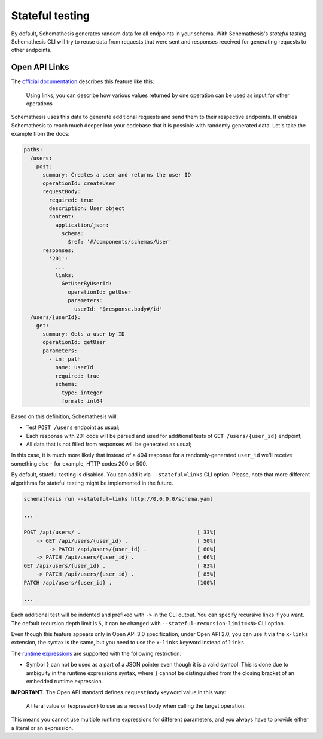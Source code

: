 .. _stateful:

Stateful testing
================

By default, Schemathesis generates random data for all endpoints in your schema. With Schemathesis's `stateful testing`
Schemathesis CLI will try to reuse data from requests that were sent and responses received for generating requests to
other endpoints.

Open API Links
--------------

The `official documentation <https://swagger.io/docs/specification/links/>`_ describes this feature like this:

    Using links, you can describe how various values returned by one operation can be used as input for other operations

Schemathesis uses this data to generate additional requests and send them to their respective endpoints.
It enables Schemathesis to reach much deeper into your codebase that it is possible with randomly generated data.
Let's take the example from the docs:

.. code:: yaml

    paths:
      /users:
        post:
          summary: Creates a user and returns the user ID
          operationId: createUser
          requestBody:
            required: true
            description: User object
            content:
              application/json:
                schema:
                  $ref: '#/components/schemas/User'
          responses:
            '201':
              ...
              links:
                GetUserByUserId:
                  operationId: getUser
                  parameters:
                    userId: '$response.body#/id'
      /users/{userId}:
        get:
          summary: Gets a user by ID
          operationId: getUser
          parameters:
            - in: path
              name: userId
              required: true
              schema:
                type: integer
                format: int64

Based on this definition, Schemathesis will:

- Test ``POST /users`` endpoint as usual;
- Each response with 201 code will be parsed and used for additional tests of ``GET /users/{user_id}`` endpoint;
- All data that is not filled from responses will be generated as usual;

In this case, it is much more likely that instead of a 404 response for a randomly-generated ``user_id`` we'll receive
something else - for example, HTTP codes 200 or 500.

By default, stateful testing is disabled. You can add it via ``--stateful=links`` CLI option. Please, note that more
different algorithms for stateful testing might be implemented in the future.

.. code:: bash

    schemathesis run --stateful=links http://0.0.0.0/schema.yaml

    ...

    POST /api/users/ .                                     [ 33%]
        -> GET /api/users/{user_id} .                      [ 50%]
            -> PATCH /api/users/{user_id} .                [ 60%]
        -> PATCH /api/users/{user_id} .                    [ 66%]
    GET /api/users/{user_id} .                             [ 83%]
        -> PATCH /api/users/{user_id} .                    [ 85%]
    PATCH /api/users/{user_id} .                           [100%]

    ...

Each additional test will be indented and prefixed with ``->`` in the CLI output.
You can specify recursive links if you want. The default recursion depth limit is ``5``, it can be changed with
``--stateful-recursion-limit=<N>`` CLI option.

Even though this feature appears only in Open API 3.0 specification, under Open API 2.0, you can use it
via the ``x-links`` extension, the syntax is the same, but you need to use the ``x-links`` keyword instead of ``links``.

The `runtime expressions <https://swagger.io/docs/specification/links/#runtime-expressions>`_ are supported with the
following restriction:

- Symbol ``}`` can not be used as a part of a JSON pointer even though it is a valid symbol.
  This is done due to ambiguity in the runtime expressions syntax, where ``}`` cannot be distinguished from the
  closing bracket of an embedded runtime expression.

**IMPORTANT**. The Open API standard defines ``requestBody`` keyword value in this way:

    A literal value or {expression} to use as a request body when calling the target operation.

This means you cannot use multiple runtime expressions for different parameters, and you always have to provide either a literal
or an expression.
